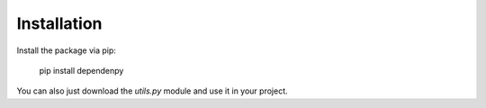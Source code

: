 Installation
============

Install the package via pip:

    pip install dependenpy

You can also just download the `utils.py` module and use it in your project.